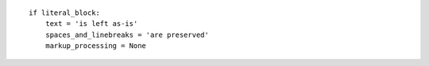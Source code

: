 ::

    if literal_block:
        text = 'is left as-is'
        spaces_and_linebreaks = 'are preserved'
        markup_processing = None
